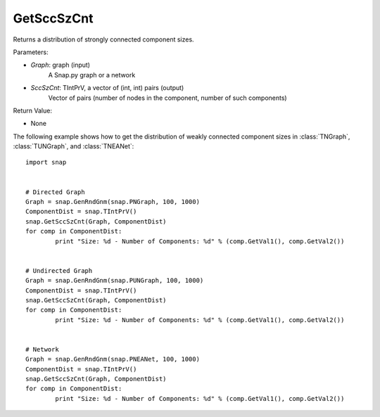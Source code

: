 GetSccSzCnt
'''''''''''

.. function:: GetSccSzCnt(Graph, SccSzCnt)

Returns a distribution of strongly connected component sizes.

Parameters:

- *Graph*: graph (input)
	A Snap.py graph or a network

- *SccSzCnt*: TIntPrV, a vector of (int, int) pairs (output)
    Vector of pairs (number of nodes in the component, number of such components)


Return Value:

- None

The following example shows how to get the distribution of weakly connected component sizes in
:class:`TNGraph`, :class:`TUNGraph`, and :class:`TNEANet`::

	import snap

	
	# Directed Graph
	Graph = snap.GenRndGnm(snap.PNGraph, 100, 1000)
	ComponentDist = snap.TIntPrV()
	snap.GetSccSzCnt(Graph, ComponentDist)
	for comp in ComponentDist:
		print "Size: %d - Number of Components: %d" % (comp.GetVal1(), comp.GetVal2())


	# Undirected Graph
	Graph = snap.GenRndGnm(snap.PUNGraph, 100, 1000)
	ComponentDist = snap.TIntPrV()
	snap.GetSccSzCnt(Graph, ComponentDist)
	for comp in ComponentDist:
		print "Size: %d - Number of Components: %d" % (comp.GetVal1(), comp.GetVal2())


	# Network
	Graph = snap.GenRndGnm(snap.PNEANet, 100, 1000)
	ComponentDist = snap.TIntPrV()
	snap.GetSccSzCnt(Graph, ComponentDist)
	for comp in ComponentDist:
		print "Size: %d - Number of Components: %d" % (comp.GetVal1(), comp.GetVal2())